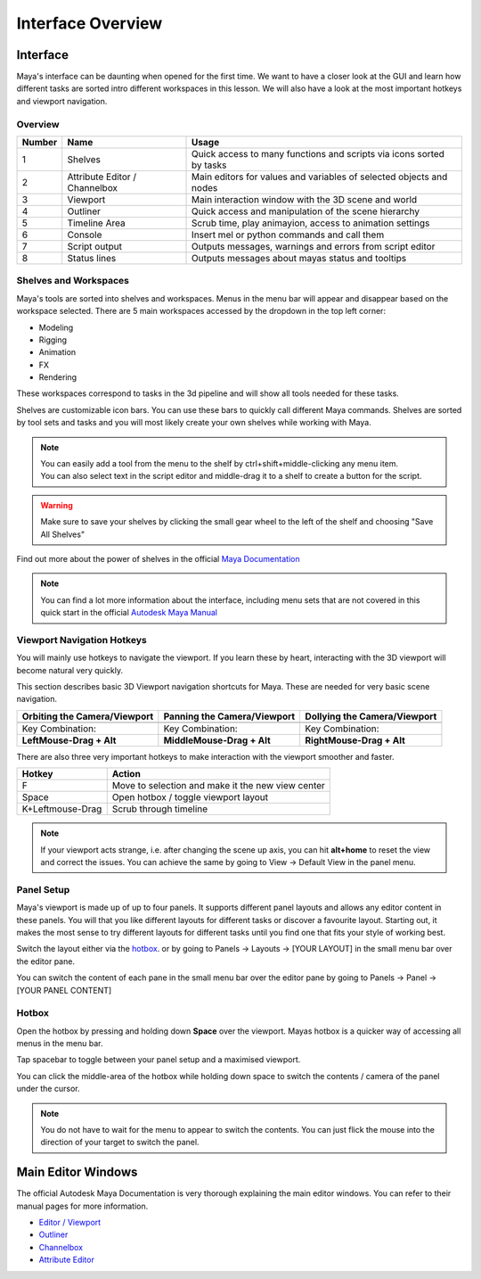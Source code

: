 ##################
Interface Overview
##################

*********
Interface
*********

Maya's interface can be daunting when opened for the first time. We want to have a closer look at the GUI and learn how
different tasks are sorted intro different workspaces in this lesson. We will also have a look at the most important
hotkeys and viewport navigation.

Overview
========
.. image:: ./images/mayaInterfaceColorCoded.png

======== ============================== ========================================================================
Number   Name                           Usage
======== ============================== ========================================================================
1        Shelves                        Quick access to many functions and scripts via icons sorted by tasks
2        Attribute Editor / Channelbox  Main editors for values and variables of selected objects and nodes
3        Viewport                       Main interaction window with the 3D scene and world
4        Outliner                       Quick access and manipulation of the scene hierarchy
5        Timeline Area                  Scrub time, play animayion, access to animation settings
6        Console                        Insert mel or python commands and call them
7        Script output                  Outputs messages, warnings and errors from script editor
8        Status lines                   Outputs messages about mayas status and tooltips
======== ============================== ========================================================================

Shelves and Workspaces
======================
.. image:: ./images/workspacesAndShelves.png

Maya's tools are sorted into shelves and workspaces. Menus in the menu bar will appear and disappear based on the
workspace selected. There are 5 main workspaces accessed by the dropdown in the top left corner:

* Modeling
* Rigging
* Animation
* FX
* Rendering

These workspaces correspond to tasks in the 3d pipeline and will show all tools needed for these tasks.

Shelves are customizable icon bars. You can use these bars to quickly call different Maya commands. Shelves are sorted
by tool sets and tasks and you will most likely create your own shelves while working with Maya.

.. note::
    | You can easily add a tool from the menu to the shelf by ctrl+shift+middle-clicking any menu item.
    | You can also select text in the script editor and middle-drag it to a shelf to create a button for the script.

.. warning::
    | Make sure to save your shelves by clicking the small gear wheel to the left of the shelf and choosing "Save All Shelves"

Find out more about the power of shelves in the official 
`Maya Documentation <https://help.autodesk.com/view/MAYAUL/2020/ENU/?guid=GUID-4A21F741-C9AC-4AE5-897E-B6F8C68ADF90>`__

.. note::
    You can find a lot more information about the interface, including menu sets that are not covered in this quick
    start in the official `Autodesk Maya Manual <https://help.autodesk.com/view/MAYAUL/2020/ENU/?guid=GUID-F4FCE554-1FA5-447A-8835-63EB43D2690B>`_

Viewport Navigation Hotkeys
===========================
You will mainly use hotkeys to navigate the viewport. If you learn these by heart, interacting with the 3D viewport will
become natural very quickly.

This section describes basic 3D Viewport navigation shortcuts for Maya. These
are needed for very basic scene navigation.

================================ ================================= =================================
Orbiting the Camera/Viewport     Panning the Camera/Viewport       Dollying the Camera/Viewport
================================ ================================= =================================
|nav_orbit|                      |nav_pan|                         |nav_zoom|
Key Combination:                 Key Combination:                  Key Combination:
**LeftMouse-Drag + Alt**         **MiddleMouse-Drag + Alt**        **RightMouse-Drag + Alt**
================================ ================================= =================================

.. |nav_orbit| image:: ./images/vp_orbit.gif
    :alt: Shows animation of the camera orbiting around a cube in mayas 3D viewport
.. |nav_pan| image:: ./images/vp_pan.gif
    :alt: Shows animation of the camera panning around a cube in mayas 3D viewport
.. |nav_zoom| image:: ./images/vp_dolly.gif
    :alt: Shows animation of the dollying towards and away from a cube in mayas 3D viewport

There are also three very important hotkeys to make interaction with the viewport smoother and faster.

================== ====================================================
Hotkey             Action
================== ====================================================
F                  Move to selection and make it the new view center
Space              Open hotbox / toggle viewport layout
K+Leftmouse-Drag   Scrub through timeline
================== ====================================================

.. note::
    | If your viewport acts strange, i.e. after changing the scene up axis, you can hit **alt+home** to reset the view and correct the issues. You can achieve the same by going to View -> Default View in the panel menu. 

    .. image:: ./images/defaultview.png
    

Panel Setup
===========
Maya's viewport is made up of up to four panels. It supports different panel layouts and allows any editor content in
these panels. You will that you like different layouts for different tasks or discover a favourite layout. Starting out,
it makes the most sense to try different layouts for different tasks until you find one that fits your style of working
best.

.. image:: ./images/viewportPanelLayout.png

Switch the layout either via the `hotbox`_. or by going to Panels -> Layouts -> [YOUR LAYOUT] in the small menu bar over
the editor pane.

.. image:: ./images/viewportPanelContents.png

You can switch the content of each pane in the small menu bar over the editor pane by going to Panels -> Panel -> [YOUR
PANEL CONTENT]

Hotbox
======
.. image:: ./images/mayaHotbox.png

Open the hotbox by pressing and holding down **Space** over the viewport. Mayas hotbox is a quicker way of accessing all
menus in the menu bar.

.. image:: ./images/hotboxPanelSwitch.gif

Tap spacebar to toggle between your panel setup and a maximised viewport.

.. image:: ./images/hotboxSwitchPanelContents.gif

You can click the middle-area of the hotbox while holding down space to switch the contents / camera of the panel under
the cursor.

.. note::
    | You do not have to wait for the menu to appear to switch the contents. You can just flick the mouse into the direction of your target to switch the panel.

*******************
Main Editor Windows
*******************
The official Autodesk Maya Documentation is very thorough explaining the main editor windows. You can refer to their
manual pages for more information.

* `Editor / Viewport <https://help.autodesk.com/view/MAYAUL/2020/ENU/?guid=GUID-455539A6-3506-458C-92DA-14F171C14553>`_
* `Outliner <https://help.autodesk.com/view/MAYAUL/2020/ENU/?guid=GUID-4B9A9A3A-83C5-445A-95D5-64104BC47406>`_
* `Channelbox <https://help.autodesk.com/view/MAYAUL/2020/ENU/?guid=GUID-4C954FB2-8B6A-4BBD-9695-DF432616D0D2>`_
* `Attribute Editor <https://help.autodesk.com/view/MAYAUL/2020/ENU/?guid=GUID-67A58D31-4722-4769-B3E6-1A35B5B53BED>`_


